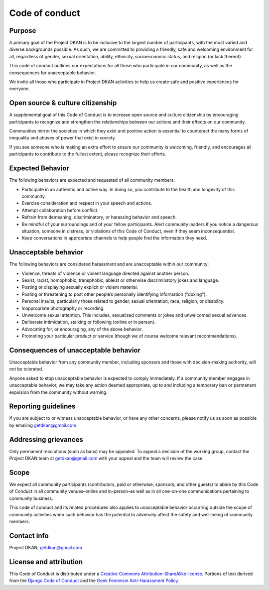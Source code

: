 ================
Code of conduct
================

Purpose
=======
A primary goal of the Project DKAN is to be inclusive to the largest number of participants, with the most varied and diverse backgrounds possible. As such, we are committed to providing a friendly, safe and welcoming environment for all, regardless of gender, sexual orientation, ability, ethnicity, socioeconomic status, and religion (or lack thereof).

This code of conduct outlines our expectations for all those who participate in our community, as well as the consequences for unacceptable behavior.

We invite all those who participate in Project DKAN activities to help us create safe and positive experiences for everyone.

Open source & culture citizenship
=================================
A supplemental goal of this Code of Conduct is to increase open source and culture citizenship by encouraging participants to recognize and strengthen the relationships between our actions and their effects on our community.

Communities mirror the societies in which they exist and positive action is essential to counteract the many forms of inequality and abuses of power that exist in society.

If you see someone who is making an extra effort to ensure our community is welcoming, friendly, and encourages all participants to contribute to the fullest extent, please recognize their efforts.

Expected Behavior
=================
The following behaviors are expected and requested of all community members:

- Participate in an authentic and active way. In doing so, you contribute to the health and longevity of this community.
- Exercise consideration and respect in your speech and actions.
- Attempt collaboration before conflict.
- Refrain from demeaning, discriminatory, or harassing behavior and speech.
- Be mindful of your surroundings and of your fellow participants. Alert community leaders if you notice a dangerous situation, someone in distress, or violations of this Code of Conduct, even if they seem inconsequential.
- Keep conversations in appropriate channels to help people find the information they need.

Unacceptable behavior
=====================
The following behaviors are considered harassment and are unacceptable within our community:

- Violence, threats of violence or violent language directed against another person.
- Sexist, racist, homophobic, transphobic, ableist or otherwise discriminatory jokes and language.
- Posting or displaying sexually explicit or violent material.
- Posting or threatening to post other people’s personally identifying information ("doxing").
- Personal insults, particularly those related to gender, sexual orientation, race, religion, or disability.
- Inappropriate photography or recording.
- Unwelcome sexual attention. This includes, sexualized comments or jokes and unwelcomed sexual advances.
- Deliberate intimidation, stalking or following (online or in person).
- Advocating for, or encouraging, any of the above behavior.
- Promoting your particular product or service (though we of course welcome relevant recommendations).


Consequences of unacceptable behavior
=====================================
Unacceptable behavior from any community member, including sponsors and those with decision-making authority, will not be tolerated.

Anyone asked to stop unacceptable behavior is expected to comply immediately.
If a community member engages in unacceptable behavior, we may take any action deemed appropriate, up to and including a temporary ban or permanent expulsion from the community without warning.

Reporting guidelines
====================
If you are subject to or witness unacceptable behavior, or have any other concerns, please notify us as soon as possible by emailing getdkan@gmail.com.

Addressing grievances
=====================
Only permanent resolutions (such as bans) may be appealed. To appeal a decision of the working group, contact the Project DKAN team at getdkan@gmail.com with your appeal and the team will review the case.

Scope
=====
We expect all community participants (contributors, paid or otherwise; sponsors; and other guests) to abide by this Code of Conduct in all community venues–online and in-person–as well as in all one-on-one communications pertaining to community business.

This code of conduct and its related procedures also applies to unacceptable behavior occurring outside the scope of community activities when such behavior has the potential to adversely affect the safety and well-being of community members.

Contact info
============
Project DKAN, getdkan@gmail.com

License and attribution
=======================
This Code of Conduct is distributed under a `Creative Commons Attribution-ShareAlike license <http://creativecommons.org/licenses/by-sa/3.0/>`_. Portions of text derived from the `Django Code of Conduct <https://www.djangoproject.com/conduct/>`_ and the `Geek Feminism Anti-Harassment Policy <http://geekfeminism.wikia.com/wiki/Conference_anti-harassment/Policy>`_.
